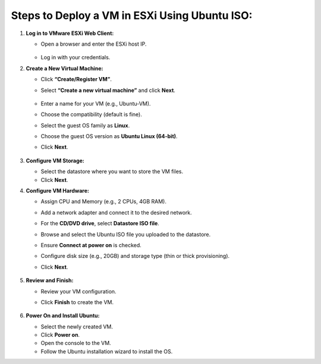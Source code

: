 **Steps to** **Deploy a VM in ESXi Using Ubuntu ISO:**
~~~~~~~~~~~~~~~~~~~~~~~~~~~~

1. **Log in to VMware ESXi Web Client:**

   - Open a browser and enter the ESXi host IP.

      .. image:: ./assets/image1_1.png

   - Log in with your credentials.

2. **Create a New Virtual Machine:**

   - Click **“Create/Register VM”**.

   - Select **“Create a new virtual machine”** and click **Next**.

      .. image:: ./assets/image1_2.png
   
   - Enter a name for your VM (e.g., Ubuntu-VM).

   - Choose the compatibility (default is fine).

   - Select the guest OS family as **Linux**.

   - Choose the guest OS version as **Ubuntu Linux (64-bit)**.

   - | Click **Next**.

      .. image:: ./assets/image1_3.png

3. **Configure VM Storage:**

   - Select the datastore where you want to store the VM files.

   - Click **Next**.

4. **Configure VM Hardware:**

   - Assign CPU and Memory (e.g., 2 CPUs, 4GB RAM).

   - Add a network adapter and connect it to the desired network.

   - For the **CD/DVD drive**, select **Datastore ISO file**.

   - Browse and select the Ubuntu ISO file you uploaded to the
     datastore.

   - Ensure **Connect at power on** is checked.

   - Configure disk size (e.g., 20GB) and storage type (thin or thick
     provisioning).

   - Click **Next**.

      .. image:: ./assets/image1_4.png

5. **Review and Finish:**

   - Review your VM configuration.

   - Click **Finish** to create the VM.

      .. image:: ./assets/image1_5.png

6. **Power On and Install Ubuntu:**

   - Select the newly created VM.

   - Click **Power on**.

   - Open the console to the VM.

   - Follow the Ubuntu installation wizard to install the OS.
